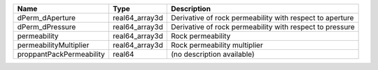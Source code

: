 

======================== ============== ======================================================== 
Name                     Type           Description                                              
======================== ============== ======================================================== 
dPerm_dAperture          real64_array3d Derivative of rock permeability with respect to aperture 
dPerm_dPressure          real64_array3d Derivative of rock permeability with respect to pressure 
permeability             real64_array3d Rock permeability                                        
permeabilityMultiplier   real64_array3d Rock permeability multiplier                             
proppantPackPermeability real64         (no description available)                               
======================== ============== ======================================================== 


